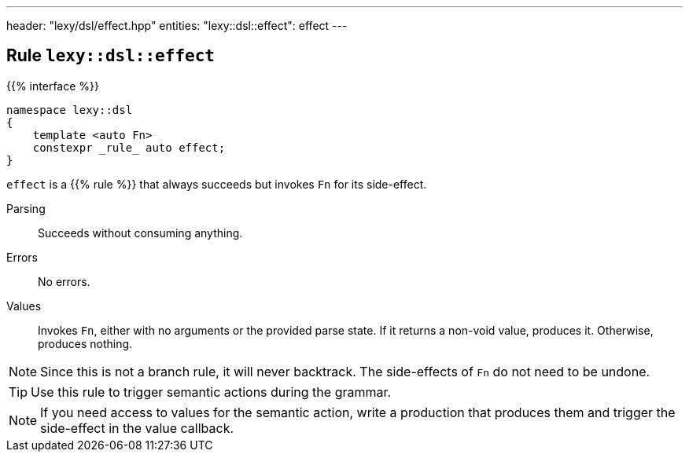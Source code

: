 ---
header: "lexy/dsl/effect.hpp"
entities:
  "lexy::dsl::effect": effect
---

[#effect]
== Rule `lexy::dsl::effect`

{{% interface %}}
----
namespace lexy::dsl
{
    template <auto Fn>
    constexpr _rule_ auto effect;
}
----

[.lead]
`effect` is a {{% rule %}} that always succeeds but invokes `Fn` for its side-effect.

Parsing::
  Succeeds without consuming anything.
Errors::
  No errors.
Values::
  Invokes `Fn`, either with no arguments or the provided parse state.
  If it returns a non-void value, produces it.
  Otherwise, produces nothing.

NOTE: Since this is not a branch rule, it will never backtrack.
The side-effects of `Fn` do not need to be undone.

TIP: Use this rule to trigger semantic actions during the grammar.

NOTE: If you need access to values for the semantic action, write a production that produces them and trigger the side-effect in the value callback.

